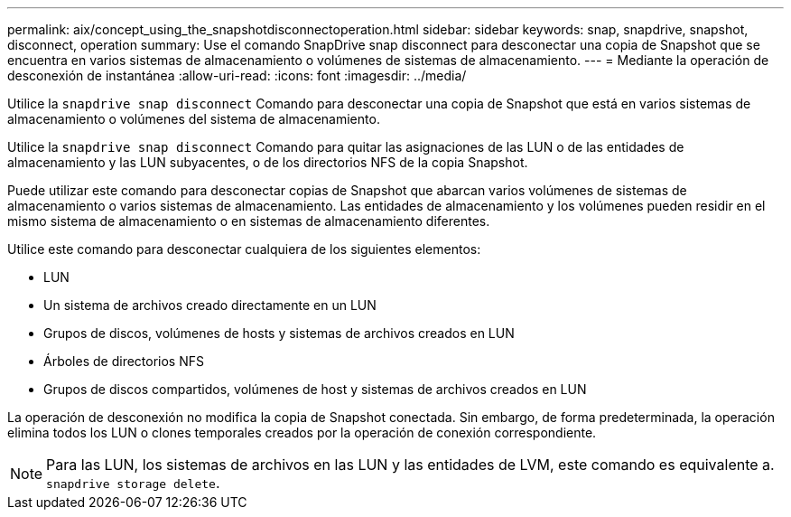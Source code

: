 ---
permalink: aix/concept_using_the_snapshotdisconnectoperation.html 
sidebar: sidebar 
keywords: snap, snapdrive, snapshot, disconnect, operation 
summary: Use el comando SnapDrive snap disconnect para desconectar una copia de Snapshot que se encuentra en varios sistemas de almacenamiento o volúmenes de sistemas de almacenamiento. 
---
= Mediante la operación de desconexión de instantánea
:allow-uri-read: 
:icons: font
:imagesdir: ../media/


[role="lead"]
Utilice la `snapdrive snap disconnect` Comando para desconectar una copia de Snapshot que está en varios sistemas de almacenamiento o volúmenes del sistema de almacenamiento.

Utilice la `snapdrive snap disconnect` Comando para quitar las asignaciones de las LUN o de las entidades de almacenamiento y las LUN subyacentes, o de los directorios NFS de la copia Snapshot.

Puede utilizar este comando para desconectar copias de Snapshot que abarcan varios volúmenes de sistemas de almacenamiento o varios sistemas de almacenamiento. Las entidades de almacenamiento y los volúmenes pueden residir en el mismo sistema de almacenamiento o en sistemas de almacenamiento diferentes.

Utilice este comando para desconectar cualquiera de los siguientes elementos:

* LUN
* Un sistema de archivos creado directamente en un LUN
* Grupos de discos, volúmenes de hosts y sistemas de archivos creados en LUN
* Árboles de directorios NFS
* Grupos de discos compartidos, volúmenes de host y sistemas de archivos creados en LUN


La operación de desconexión no modifica la copia de Snapshot conectada. Sin embargo, de forma predeterminada, la operación elimina todos los LUN o clones temporales creados por la operación de conexión correspondiente.


NOTE: Para las LUN, los sistemas de archivos en las LUN y las entidades de LVM, este comando es equivalente a. `snapdrive storage delete`.
